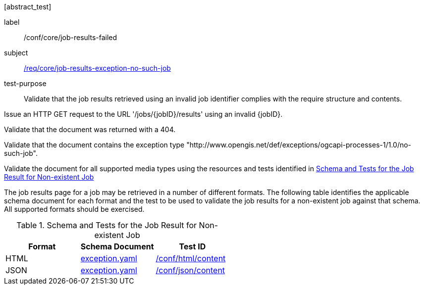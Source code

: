 [[ats_core_job-results-exception-no-such-job]][abstract_test]
====
[%metadata]
label:: /conf/core/job-results-failed
subject:: <<req_core_job-results-exception_no-such-job,/req/core/job-results-exception-no-such-job>>
test-purpose:: Validate that the job results retrieved using an invalid job identifier complies with the require structure and contents.

[.component,class=test method]
=====

[.component,class=step]
--
Issue an HTTP GET request to the URL '/jobs/{jobID}/results' using an invalid {jobID}.
--

[.component,class=step]
--
Validate that the document was returned with a 404.
--

[.component,class=step]
--
Validate that the document contains the exception type "http://www.opengis.net/def/exceptions/ogcapi-processes-1/1.0/no-such-job".
--

[.component,class=step]
--
Validate the document for all supported media types using the resources and tests identified in <<job-results-exception-no-such-job>>
--
=====

The job results page for a job may be retrieved in a number of different formats. The following table identifies the applicable schema document for each format and the test to be used to validate the job results for a non-existent job against that schema.  All supported formats should be exercised.

[[job-results-exception-no-such-job]]
.Schema and Tests for the Job Result for Non-existent Job
[cols="3",options="header"]
|===
|Format |Schema Document |Test ID
|HTML |link:http://schemas.opengis.net/ogcapi/processes/part1/1.0/openapi/schemas/exception.yaml[exception.yaml] |<<ats_html_content,/conf/html/content>>
|JSON |link:http://schemas.opengis.net/ogcapi/processes/part1/1.0/openapi/schemas/exception.yaml[exception.yaml] |<<ats_json_content,/conf/json/content>>
|===

====
